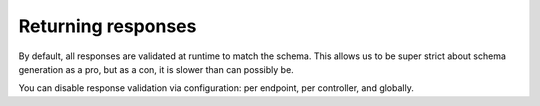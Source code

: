 Returning responses
===================

By default, all responses are validated at runtime to match the schema.
This allows us to be super strict about schema generation as a pro,
but as a con, it is slower than can possibly be.

You can disable response validation via configuration:
per endpoint, per controller, and globally.
